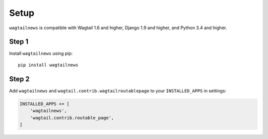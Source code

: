 .. _setup:

=====
Setup
=====

``wagtailnews`` is compatible with Wagtail 1.6 and higher,
Django 1.9 and higher,
and Python 3.4 and higher.

Step 1
______

Install ``wagtailnews`` using pip::

   pip install wagtailnews

Step 2
______

Add ``wagtailnews`` and ``wagtail.contrib.wagtailroutablepage`` to your ``INSTALLED_APPS`` in settings:

.. code-block:: python

  INSTALLED_APPS += [
      'wagtailnews',
      'wagtail.contrib.routable_page',
  ]
